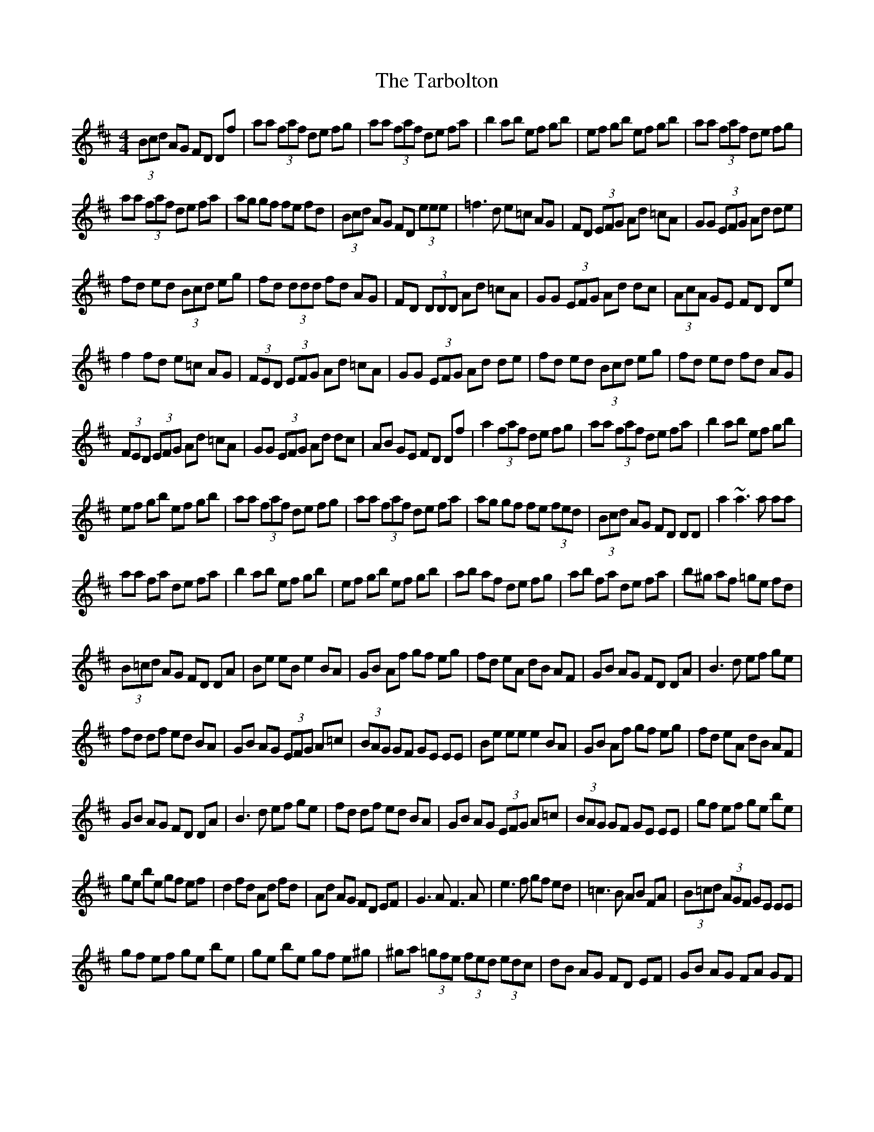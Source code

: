 X: 4
T: Tarbolton, The
Z: Manu Novo
S: https://thesession.org/tunes/560#setting13535
R: reel
M: 4/4
L: 1/8
K: Edor
(3Bcd AG FD Df | aa (3faf de fg | aa (3faf de fa | b2 ab ef gb | ef gb ef gb | aa (3faf de fg |  aa (3faf de fa | ag gf fe fd | (3Bcd AG FD (3eee | =f3d e=c AG | FD (3EFG Ad =cA | GG (3EFG Ad de |  fd ed (3Bcd eg | fd (3ddd fd AG | FD (3DDD Ad =cA | GG (3EFG Ad dc | (3AcA GE FD De |  f2 fd e=c AG | (3FED (3EFG Ad =cA | GG (3EFG Ad de | fd ed (3Bcd eg | fd ed fd AG |  (3FED (3EFG Ad =cA | GG (3EFG Ad dc | AB GE FD Df | a2 (3faf de fg | aa (3faf de fa | b2 ab ef gb |  ef gb ef gb | aa (3faf de fg | aa (3faf de fa | ag gf fe (3fed | (3Bcd AG FD DD | a2 ~a3 a aa |  aa fa de fa | b2 ab ef gb | ef gb ef gb | ab af de fg | ab fa de fa | b^g af =ge fd |  (3B=cd AG FD DA | Be eB e2 BA | GB Af gf eg | fd eA dB AF | GB AG FD DA | B3d ef ge |  fd df ed BA | GB AG (3EFG A=c | (3BAG GF GE EE | Be ee e2 BA | GB Af gf eg | fd eA dB AF |  GB AG FD DA | B3d ef ge | fd df ed BA | GB AG (3EFG A=c | (3BAG GF GE EE | gf ef ge be |  ge be gf ef | d2 fd Ad fd | Ad AG FD EF | G3A F3A | e3f gf ed | =c3B AB FA | (3B=cd (3AGF GE EE |  gf ef ge be | ge be gf e^g | ^ga (3=gfe (3fed (3edc | dB AG FD EF | GB AG FA GF |
